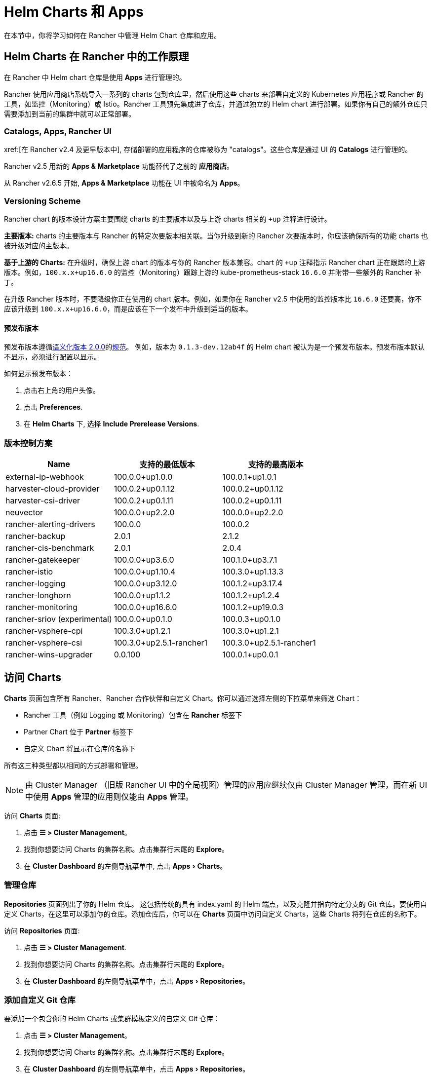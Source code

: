 = Helm Charts 和 Apps
:experimental:

在本节中，你将学习如何在 Rancher 中管理 Helm Chart 仓库和应用。

== Helm Charts 在 Rancher 中的工作原理

在 Rancher 中 Helm chart 仓库是使用 *Apps* 进行管理的。

Rancher 使用应用商店系统导入一系列的 charts 包到仓库里，然后使用这些 charts 来部署自定义的 Kubernetes 应用程序或 Rancher 的工具，如监控（Monitoring）或 Istio。Rancher 工具预先集成进了仓库，并通过独立的 Helm chart 进行部署。如果你有自己的额外仓库只需要添加到当前的集群中就可以正常部署。

=== Catalogs, Apps, Rancher UI

xref:[在 Rancher v2.4 及更早版本中], 存储部署的应用程序的仓库被称为 "catalogs"。这些仓库是通过 UI 的 *Catalogs* 进行管理的。

Rancher v2.5 用新的 *Apps & Marketplace* 功能替代了之前的 *应用商店*。

从 Rancher v2.6.5 开始, *Apps & Marketplace* 功能在 UI 中被命名为 *Apps*。

=== Versioning Scheme

Rancher chart 的版本设计方案主要围绕 charts 的主要版本以及与上游 charts 相关的 `+up` 注释进行设计。

*主要版本:* charts 的主要版本与 Rancher 的特定次要版本相关联。当你升级到新的 Rancher 次要版本时，你应该确保所有的功能 charts 也被升级对应的主版本。

*基于上游的 Charts:* 在升级时，确保上游 chart 的版本与你的 Rancher 版本兼容。chart 的 `+up` 注释指示 Rancher chart 正在跟踪的上游版本。例如，`100.x.x+up16.6.0` 的监控（Monitoring）跟踪上游的 kube-prometheus-stack `16.6.0` 并附带一些额外的 Rancher 补丁。

在升级 Rancher 版本时，不要降级你正在使用的 chart 版本。例如，如果你在 Rancher v2.5 中使用的监控版本比 `16.6.0` 还要高，你不应该升级到 `100.x.x+up16.6.0`，而是应该在下一个发布中升级到适当的版本。

==== 预发布版本

预发布版本遵循link:https://semver.org/[语义化版本 2.0.0]的link:https://semver.org/#spec-item-9[规范]。 例如，版本为 `0.1.3-dev.12ab4f` 的 Helm chart 被认为是一个预发布版本。预发布版本默认不显示，必须进行配置以显示。

如何显示预发布版本：

. 点击右上角的用户头像。
. 点击 *Preferences*.
. 在 *Helm Charts* 下, 选择 *Include Prerelease Versions*.

=== 版本控制方案

|===
| *Name* | *支持的最低版本* | *支持的最高版本*

| external-ip-webhook
| 100.0.0+up1.0.0
| 100.0.1+up1.0.1

| harvester-cloud-provider
| 100.0.2+up0.1.12
| 100.0.2+up0.1.12

| harvester-csi-driver
| 100.0.2+up0.1.11
| 100.0.2+up0.1.11

| neuvector
| 100.0.0+up2.2.0
| 100.0.0+up2.2.0

| rancher-alerting-drivers
| 100.0.0
| 100.0.2

| rancher-backup
| 2.0.1
| 2.1.2

| rancher-cis-benchmark
| 2.0.1
| 2.0.4

| rancher-gatekeeper
| 100.0.0+up3.6.0
| 100.1.0+up3.7.1

| rancher-istio
| 100.0.0+up1.10.4
| 100.3.0+up1.13.3

| rancher-logging
| 100.0.0+up3.12.0
| 100.1.2+up3.17.4

| rancher-longhorn
| 100.0.0+up1.1.2
| 100.1.2+up1.2.4

| rancher-monitoring
| 100.0.0+up16.6.0
| 100.1.2+up19.0.3

| rancher-sriov (experimental)
| 100.0.0+up0.1.0
| 100.0.3+up0.1.0

| rancher-vsphere-cpi
| 100.3.0+up1.2.1
| 100.3.0+up1.2.1

| rancher-vsphere-csi
| 100.3.0+up2.5.1-rancher1
| 100.3.0+up2.5.1-rancher1

| rancher-wins-upgrader
| 0.0.100
| 100.0.1+up0.0.1
|===

== 访问 Charts

*Charts* 页面包含所有 Rancher、Rancher 合作伙伴和自定义 Chart。你可以通过选择左侧的下拉菜单来筛选 Chart：

* Rancher 工具（例如 Logging 或 Monitoring）包含在 *Rancher* 标签下
* Partner Chart 位于 *Partner* 标签下
* 自定义 Chart 将显示在仓库的名称下

所有这三种类型都以相同的方式部署和管理。

[NOTE]
====
由 Cluster Manager （旧版 Rancher UI 中的全局视图）管理的应用应继续仅由 Cluster Manager 管理，而在新 UI 中使用 *Apps* 管理的应用则仅能由 *Apps* 管理。
====


访问 *Charts* 页面:

. 点击 *☰ > Cluster Management*。
. 找到你想要访问 Charts 的集群名称。点击集群行末尾的 *Explore*。
. 在 *Cluster Dashboard* 的左侧导航菜单中, 点击 menu:Apps[Charts]。

=== 管理仓库

*Repositories* 页面列出了你的 Helm 仓库。 这包括传统的具有 index.yaml 的 Helm 端点，以及克隆并指向特定分支的 Git 仓库。要使用自定义 Charts，在这里可以添加你的仓库。添加仓库后，你可以在 *Charts* 页面中访问自定义 Charts，这些 Charts 将列在仓库的名称下。

访问 *Repositories* 页面:

. 点击 *☰ > Cluster Management*.
. 找到你想要访问 Charts 的集群名称。点击集群行末尾的 *Explore*。
. 在 *Cluster Dashboard* 的左侧导航菜单中，点击 menu:Apps[Repositories]。

=== 添加自定义 Git 仓库

要添加一个包含你的 Helm Charts 或集群模板定义的自定义 Git 仓库：

. 点击 *☰ > Cluster Management*。
. 找到你想要访问 Charts 的集群名称。点击集群行末尾的 *Explore*。
. 在 *Cluster Dashboard* 的左侧导航菜单中，点击 menu:Apps[Repositories]。
. 点击 *Create*。
. 选择 *Git repository containing Helm chart...*。
. 你必须输入名称和 Git 仓库的 URL。其他配置项包括描述，都是可选的。如果你不想设置默认的分支，可以输入你想要使用的分支名称。通常，默认分支名为 `main` 或 `master`。
. 点击 *Create* 添加。

在 Rancher 中添加 Charts 仓库后，它将立即生效。

=== 添加自定义 Helm Chart 仓库

你可以将自己的 Helm chart 仓库添加到 Rancher。为了能正确添加 http 的 Helm Chart 仓库，你需要提供 chart 的服务器并能够响应 GET 请求并提供 YAML 文件和 tar 包。

有关 Helm chart 仓库的更多信息，请参阅 https://helm.sh/docs/topics/chart_repository/[官方 Helm 文档]。

要将自定义 Helm chart 仓库添加到 Rancher：

. 点击 *☰ > Cluster Management*。
. 找到你想要访问 Charts 的集群名称。点击集群行末尾的 *Explore*。
. 在 *Cluster Dashboard* 的左侧导航菜单中，点击 menu:Apps[Repositories]。
. 点击 *Create*。
. 选择 *http(s) URL to an index generated by Helm*.
. 输入仓库名称和 chart 的 index URL 地址。
. 点击 *Create* 添加。

=== 添加私有 Git/Helm Chart 仓库

你可以使用 SSH 密钥凭据或 HTTP 基础认证秘密（如用户名和密码）添加私有 Git 或 Helm chart 仓库。

=== 向仓库添加私有 CA

向 Helm chart 仓库添加私有 CA，你必须将 DER 格式的 CA 证书的 base64 编码副本添加到 Chart 仓库的 `spec.caBundle 字段`，例如 `openssl x509 -outform der -in ca.pem | base64 -w0`。无论是基于 Git 还是 HTTP 的仓库，操作步骤都是相同的

. 点击 *☰*。在左侧导航菜单的 *Explore Cluster*, 选择一个集群。
. 在 *Cluster Dashboard* 的左侧导航菜单中，点击 menu:Apps[Repositories]。
. 找到你想要向其添加私有 CA 证书的 Git 或 HTTP 的仓库。点击 *⋮ > Edit YAML*。
. 设置 `caBundle` 值，如以下示例：

[,yaml]
----
    [...]
    spec:
      caBundle:
    MIIFXzCCA0egAwIBAgIUWNy8WrvSkgNzV0zdWRP79j9cVcEwDQYJKoZIhvcNAQELBQAwPzELMAkGA1UEBhMCVVMxCzAJBgNVBAgMAkNBMRQwEgYDVQQKDAtNeU9yZywgSW5jLjENMAsGA1UEAwwEcm9vdDAeFw0yMTEyMTQwODMyMTdaFw0yNDEwMDMwODMyMT
    ...
    nDxZ/tNXt/WPJr/PgEB3hQdInDWYMg7vGO0Oz00G5kWg0sJ0ZTSoA10ZwdjIdGEeKlj1NlPyAqpQ+uDnmx6DW+zqfYtLnc/g6GuLLVPamraqN+gyU8CHwAWPNjZonFN9Vpg0PIk1I2zuOc4EHifoTAXSpnjfzfyAxCaZsnTptimlPFJJqAMj+FfDArGmr4=
    [...]
----

[NOTE]
.带有认证的 Helm chart 仓库
====

Repo.Spec 包含一个 `disableSameOriginCheck` 值，该值允许用户绕过相同源的检查，将仓库身份认证信息作为基本 Auth 标头与所有 API 调用一起发送。不建议采用这种做法，但这可以用作非标准 Helm Chart 仓库（例如重定向到不同源 URL 的仓库）的临时解决方案。

要将此功能用于现有 Helm Chart 仓库，请按照前面的步骤编辑 YAML。在 YAML 文件的 `spec` 部分，添加 `disableSameOriginCheck` 并将其设置为 `true`：

[,yaml]
----
[...]
spec:
  disableSameOriginCheck: true
[...]
----
====


=== Helm 兼容性

仅支持 Helm 3 兼容 Chart 。

=== 部署和升级 Chart

安装和部署 chart:

. 点击 *☰ > Cluster Management*。
. 找到你想要访问 Charts 的集群名称。点击集群行末尾的 *Explore*。
. 在 *Cluster Dashboard* 的左侧导航菜单中，点击 menu:Apps[Charts]。
. 选择一个 chart 点击 *Install*。

Rancher 和 Partner Chart 可能通过自定义页面或 questions.yaml 文件进行额外的配置，但所有 Chart 安装都可以修改 values.yaml 和其他基本设置。单击安装后，将部署一个 Helm 操作作业，并显示该作业的控制台。

要查看所有最近的更改，点击左侧导航栏菜单中的 menu:APPs[Recent Operations]。你可以查看已进行的调用、条件、事件和日志

安装 Chart 后，点击左侧导航栏菜单中的 menu:Apps[Installed Apps]。在本节中，你可以升级或删除安装，并查看更多详细信息。选择升级时，呈现的形式和数值与安装相同。

大多数 Rancher 工具在 *Apps* 下方的工具栏中都有额外的页面，以帮助你管理和使用这些功能。这些页面包括指向仪表板的链接、可轻松添加自定义资源的表单以及其他信息。

[CAUTION]
====

如果在升级前使**自定义 Helm 选项**，并且你的 Chart 中包含不可更改的字段，使用 `--force` 选项可能会导致错误。这是因为 Kubernetes 中的某些对象一旦创建就无法更改。要避免该错误，你可以：

* 使用默认升级选项（即不要使用 `--force` 选项）
* 卸载现有 Chart 并安装升级后的 Chart
* 在执行强制升级之前删除集群中具有不可更改字段的资源
====


==== 旧版应用

在 menu:Apps[Installed Apps] 页面上，旧版应用没有升级按钮。

如果你想升级已安装的旧版应用， 必须启用xref:rancher-admin/experimental-features/experimental-features.adoc[旧版功能]。 如果你在升级 Rancher 之前已经运行了旧版应用，此标志会自动启用。

. 如果尚未启用，启用xref:rancher-admin/experimental-features/experimental-features.adoc[旧版功能]。
. 点击 *☰ > Cluster Management*。
. 找到你想要访问 Charts 的集群名称。点击集群行末尾的 *Explore*。
. 点击 menu:Legacy[Project > Apps].

如果在 menu:Legacy[Project] 下看不到 *Apps* ,请点击顶部导航栏的 *project/namespace* 搜索栏，并从下拉菜单中选择相关项目。

要升级旧版多集群应用：

. 点击 *☰*.
. 在 *Legacy Apps* 下点击 *Multi-cluster Apps*.

=== 限制

Rancher CLI 不能用于安装仪表板应用程序或 Rancher 功能 Chart。
